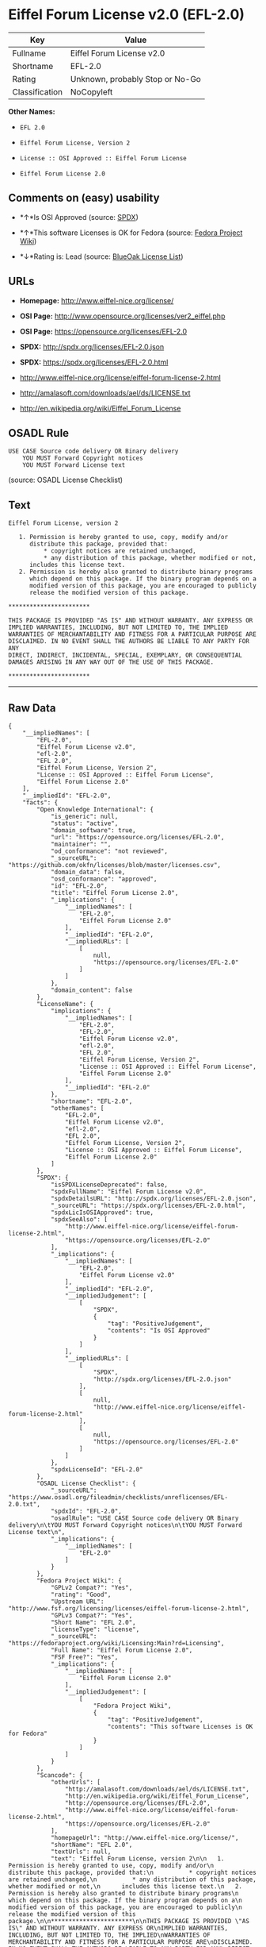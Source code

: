* Eiffel Forum License v2.0 (EFL-2.0)

| Key              | Value                             |
|------------------+-----------------------------------|
| Fullname         | Eiffel Forum License v2.0         |
| Shortname        | EFL-2.0                           |
| Rating           | Unknown, probably Stop or No-Go   |
| Classification   | NoCopyleft                        |

*Other Names:*

- =EFL 2.0=

- =Eiffel Forum License, Version 2=

- =License :: OSI Approved :: Eiffel Forum License=

- =Eiffel Forum License 2.0=

** Comments on (easy) usability

- *↑*Is OSI Approved (source:
  [[https://spdx.org/licenses/EFL-2.0.html][SPDX]])

- *↑*This software Licenses is OK for Fedora (source:
  [[https://fedoraproject.org/wiki/Licensing:Main?rd=Licensing][Fedora
  Project Wiki]])

- *↓*Rating is: Lead (source: [[https://blueoakcouncil.org/list][BlueOak
  License List]])

** URLs

- *Homepage:* http://www.eiffel-nice.org/license/

- *OSI Page:* http://www.opensource.org/licenses/ver2_eiffel.php

- *OSI Page:* https://opensource.org/licenses/EFL-2.0

- *SPDX:* http://spdx.org/licenses/EFL-2.0.json

- *SPDX:* https://spdx.org/licenses/EFL-2.0.html

- http://www.eiffel-nice.org/license/eiffel-forum-license-2.html

- http://amalasoft.com/downloads/ael/ds/LICENSE.txt

- http://en.wikipedia.org/wiki/Eiffel_Forum_License

** OSADL Rule

#+BEGIN_EXAMPLE
    USE CASE Source code delivery OR Binary delivery
    	YOU MUST Forward Copyright notices
    	YOU MUST Forward License text
#+END_EXAMPLE

(source: OSADL License Checklist)

** Text

#+BEGIN_EXAMPLE
    Eiffel Forum License, version 2

       1. Permission is hereby granted to use, copy, modify and/or
          distribute this package, provided that:
              * copyright notices are retained unchanged,
              * any distribution of this package, whether modified or not,
          includes this license text.
       2. Permission is hereby also granted to distribute binary programs
          which depend on this package. If the binary program depends on a
          modified version of this package, you are encouraged to publicly
          release the modified version of this package.

    ***********************

    THIS PACKAGE IS PROVIDED "AS IS" AND WITHOUT WARRANTY. ANY EXPRESS OR
    IMPLIED WARRANTIES, INCLUDING, BUT NOT LIMITED TO, THE IMPLIED
    WARRANTIES OF MERCHANTABILITY AND FITNESS FOR A PARTICULAR PURPOSE ARE
    DISCLAIMED. IN NO EVENT SHALL THE AUTHORS BE LIABLE TO ANY PARTY FOR ANY
    DIRECT, INDIRECT, INCIDENTAL, SPECIAL, EXEMPLARY, OR CONSEQUENTIAL
    DAMAGES ARISING IN ANY WAY OUT OF THE USE OF THIS PACKAGE.

    ***********************
#+END_EXAMPLE

--------------

** Raw Data

#+BEGIN_EXAMPLE
    {
        "__impliedNames": [
            "EFL-2.0",
            "Eiffel Forum License v2.0",
            "efl-2.0",
            "EFL 2.0",
            "Eiffel Forum License, Version 2",
            "License :: OSI Approved :: Eiffel Forum License",
            "Eiffel Forum License 2.0"
        ],
        "__impliedId": "EFL-2.0",
        "facts": {
            "Open Knowledge International": {
                "is_generic": null,
                "status": "active",
                "domain_software": true,
                "url": "https://opensource.org/licenses/EFL-2.0",
                "maintainer": "",
                "od_conformance": "not reviewed",
                "_sourceURL": "https://github.com/okfn/licenses/blob/master/licenses.csv",
                "domain_data": false,
                "osd_conformance": "approved",
                "id": "EFL-2.0",
                "title": "Eiffel Forum License 2.0",
                "_implications": {
                    "__impliedNames": [
                        "EFL-2.0",
                        "Eiffel Forum License 2.0"
                    ],
                    "__impliedId": "EFL-2.0",
                    "__impliedURLs": [
                        [
                            null,
                            "https://opensource.org/licenses/EFL-2.0"
                        ]
                    ]
                },
                "domain_content": false
            },
            "LicenseName": {
                "implications": {
                    "__impliedNames": [
                        "EFL-2.0",
                        "EFL-2.0",
                        "Eiffel Forum License v2.0",
                        "efl-2.0",
                        "EFL 2.0",
                        "Eiffel Forum License, Version 2",
                        "License :: OSI Approved :: Eiffel Forum License",
                        "Eiffel Forum License 2.0"
                    ],
                    "__impliedId": "EFL-2.0"
                },
                "shortname": "EFL-2.0",
                "otherNames": [
                    "EFL-2.0",
                    "Eiffel Forum License v2.0",
                    "efl-2.0",
                    "EFL 2.0",
                    "Eiffel Forum License, Version 2",
                    "License :: OSI Approved :: Eiffel Forum License",
                    "Eiffel Forum License 2.0"
                ]
            },
            "SPDX": {
                "isSPDXLicenseDeprecated": false,
                "spdxFullName": "Eiffel Forum License v2.0",
                "spdxDetailsURL": "http://spdx.org/licenses/EFL-2.0.json",
                "_sourceURL": "https://spdx.org/licenses/EFL-2.0.html",
                "spdxLicIsOSIApproved": true,
                "spdxSeeAlso": [
                    "http://www.eiffel-nice.org/license/eiffel-forum-license-2.html",
                    "https://opensource.org/licenses/EFL-2.0"
                ],
                "_implications": {
                    "__impliedNames": [
                        "EFL-2.0",
                        "Eiffel Forum License v2.0"
                    ],
                    "__impliedId": "EFL-2.0",
                    "__impliedJudgement": [
                        [
                            "SPDX",
                            {
                                "tag": "PositiveJudgement",
                                "contents": "Is OSI Approved"
                            }
                        ]
                    ],
                    "__impliedURLs": [
                        [
                            "SPDX",
                            "http://spdx.org/licenses/EFL-2.0.json"
                        ],
                        [
                            null,
                            "http://www.eiffel-nice.org/license/eiffel-forum-license-2.html"
                        ],
                        [
                            null,
                            "https://opensource.org/licenses/EFL-2.0"
                        ]
                    ]
                },
                "spdxLicenseId": "EFL-2.0"
            },
            "OSADL License Checklist": {
                "_sourceURL": "https://www.osadl.org/fileadmin/checklists/unreflicenses/EFL-2.0.txt",
                "spdxId": "EFL-2.0",
                "osadlRule": "USE CASE Source code delivery OR Binary delivery\n\tYOU MUST Forward Copyright notices\n\tYOU MUST Forward License text\n",
                "_implications": {
                    "__impliedNames": [
                        "EFL-2.0"
                    ]
                }
            },
            "Fedora Project Wiki": {
                "GPLv2 Compat?": "Yes",
                "rating": "Good",
                "Upstream URL": "http://www.fsf.org/licensing/licenses/eiffel-forum-license-2.html",
                "GPLv3 Compat?": "Yes",
                "Short Name": "EFL 2.0",
                "licenseType": "license",
                "_sourceURL": "https://fedoraproject.org/wiki/Licensing:Main?rd=Licensing",
                "Full Name": "Eiffel Forum License 2.0",
                "FSF Free?": "Yes",
                "_implications": {
                    "__impliedNames": [
                        "Eiffel Forum License 2.0"
                    ],
                    "__impliedJudgement": [
                        [
                            "Fedora Project Wiki",
                            {
                                "tag": "PositiveJudgement",
                                "contents": "This software Licenses is OK for Fedora"
                            }
                        ]
                    ]
                }
            },
            "Scancode": {
                "otherUrls": [
                    "http://amalasoft.com/downloads/ael/ds/LICENSE.txt",
                    "http://en.wikipedia.org/wiki/Eiffel_Forum_License",
                    "http://opensource.org/licenses/EFL-2.0",
                    "http://www.eiffel-nice.org/license/eiffel-forum-license-2.html",
                    "https://opensource.org/licenses/EFL-2.0"
                ],
                "homepageUrl": "http://www.eiffel-nice.org/license/",
                "shortName": "EFL 2.0",
                "textUrls": null,
                "text": "Eiffel Forum License, version 2\n\n   1. Permission is hereby granted to use, copy, modify and/or\n      distribute this package, provided that:\n          * copyright notices are retained unchanged,\n          * any distribution of this package, whether modified or not,\n      includes this license text.\n   2. Permission is hereby also granted to distribute binary programs\n      which depend on this package. If the binary program depends on a\n      modified version of this package, you are encouraged to publicly\n      release the modified version of this package.\n\n***********************\n\nTHIS PACKAGE IS PROVIDED \"AS IS\" AND WITHOUT WARRANTY. ANY EXPRESS OR\nIMPLIED WARRANTIES, INCLUDING, BUT NOT LIMITED TO, THE IMPLIED\nWARRANTIES OF MERCHANTABILITY AND FITNESS FOR A PARTICULAR PURPOSE ARE\nDISCLAIMED. IN NO EVENT SHALL THE AUTHORS BE LIABLE TO ANY PARTY FOR ANY\nDIRECT, INDIRECT, INCIDENTAL, SPECIAL, EXEMPLARY, OR CONSEQUENTIAL\nDAMAGES ARISING IN ANY WAY OUT OF THE USE OF THIS PACKAGE.\n\n***********************",
                "category": "Permissive",
                "osiUrl": "http://www.opensource.org/licenses/ver2_eiffel.php",
                "owner": "Eiffel NICE",
                "_sourceURL": "https://github.com/nexB/scancode-toolkit/blob/develop/src/licensedcode/data/licenses/efl-2.0.yml",
                "key": "efl-2.0",
                "name": "Eiffel Forum License 2.0",
                "spdxId": "EFL-2.0",
                "_implications": {
                    "__impliedNames": [
                        "efl-2.0",
                        "EFL 2.0",
                        "EFL-2.0"
                    ],
                    "__impliedId": "EFL-2.0",
                    "__impliedCopyleft": [
                        [
                            "Scancode",
                            "NoCopyleft"
                        ]
                    ],
                    "__calculatedCopyleft": "NoCopyleft",
                    "__impliedText": "Eiffel Forum License, version 2\n\n   1. Permission is hereby granted to use, copy, modify and/or\n      distribute this package, provided that:\n          * copyright notices are retained unchanged,\n          * any distribution of this package, whether modified or not,\n      includes this license text.\n   2. Permission is hereby also granted to distribute binary programs\n      which depend on this package. If the binary program depends on a\n      modified version of this package, you are encouraged to publicly\n      release the modified version of this package.\n\n***********************\n\nTHIS PACKAGE IS PROVIDED \"AS IS\" AND WITHOUT WARRANTY. ANY EXPRESS OR\nIMPLIED WARRANTIES, INCLUDING, BUT NOT LIMITED TO, THE IMPLIED\nWARRANTIES OF MERCHANTABILITY AND FITNESS FOR A PARTICULAR PURPOSE ARE\nDISCLAIMED. IN NO EVENT SHALL THE AUTHORS BE LIABLE TO ANY PARTY FOR ANY\nDIRECT, INDIRECT, INCIDENTAL, SPECIAL, EXEMPLARY, OR CONSEQUENTIAL\nDAMAGES ARISING IN ANY WAY OUT OF THE USE OF THIS PACKAGE.\n\n***********************",
                    "__impliedURLs": [
                        [
                            "Homepage",
                            "http://www.eiffel-nice.org/license/"
                        ],
                        [
                            "OSI Page",
                            "http://www.opensource.org/licenses/ver2_eiffel.php"
                        ],
                        [
                            null,
                            "http://amalasoft.com/downloads/ael/ds/LICENSE.txt"
                        ],
                        [
                            null,
                            "http://en.wikipedia.org/wiki/Eiffel_Forum_License"
                        ],
                        [
                            null,
                            "http://opensource.org/licenses/EFL-2.0"
                        ],
                        [
                            null,
                            "http://www.eiffel-nice.org/license/eiffel-forum-license-2.html"
                        ],
                        [
                            null,
                            "https://opensource.org/licenses/EFL-2.0"
                        ]
                    ]
                }
            },
            "OpenChainPolicyTemplate": {
                "isSaaSDeemed": "no",
                "licenseType": "permissive",
                "freedomOrDeath": "no",
                "typeCopyleft": "no",
                "_sourceURL": "https://github.com/OpenChain-Project/curriculum/raw/ddf1e879341adbd9b297cd67c5d5c16b2076540b/policy-template/Open%20Source%20Policy%20Template%20for%20OpenChain%20Specification%201.2.ods",
                "name": "Eiffel Forum License V2.0",
                "commercialUse": true,
                "spdxId": "EFL-2.0",
                "_implications": {
                    "__impliedNames": [
                        "EFL-2.0"
                    ]
                }
            },
            "BlueOak License List": {
                "BlueOakRating": "Lead",
                "url": "https://spdx.org/licenses/EFL-2.0.html",
                "isPermissive": true,
                "_sourceURL": "https://blueoakcouncil.org/list",
                "name": "Eiffel Forum License v2.0",
                "id": "EFL-2.0",
                "_implications": {
                    "__impliedNames": [
                        "EFL-2.0"
                    ],
                    "__impliedJudgement": [
                        [
                            "BlueOak License List",
                            {
                                "tag": "NegativeJudgement",
                                "contents": "Rating is: Lead"
                            }
                        ]
                    ],
                    "__impliedCopyleft": [
                        [
                            "BlueOak License List",
                            "NoCopyleft"
                        ]
                    ],
                    "__calculatedCopyleft": "NoCopyleft",
                    "__impliedURLs": [
                        [
                            "SPDX",
                            "https://spdx.org/licenses/EFL-2.0.html"
                        ]
                    ]
                }
            },
            "OpenSourceInitiative": {
                "text": [
                    {
                        "url": "https://opensource.org/licenses/EFL-2.0",
                        "title": "HTML",
                        "media_type": "text/html"
                    }
                ],
                "identifiers": [
                    {
                        "identifier": "EFL-2.0",
                        "scheme": "DEP5"
                    },
                    {
                        "identifier": "EFL-2.0",
                        "scheme": "SPDX"
                    },
                    {
                        "identifier": "License :: OSI Approved :: Eiffel Forum License",
                        "scheme": "Trove"
                    }
                ],
                "superseded_by": null,
                "_sourceURL": "https://opensource.org/licenses/",
                "name": "Eiffel Forum License, Version 2",
                "other_names": [],
                "keywords": [
                    "osi-approved",
                    "discouraged",
                    "redundant"
                ],
                "id": "EFL-2.0",
                "links": [
                    {
                        "note": "OSI Page",
                        "url": "https://opensource.org/licenses/EFL-2.0"
                    }
                ],
                "_implications": {
                    "__impliedNames": [
                        "EFL-2.0",
                        "Eiffel Forum License, Version 2",
                        "EFL-2.0",
                        "EFL-2.0",
                        "License :: OSI Approved :: Eiffel Forum License"
                    ],
                    "__impliedURLs": [
                        [
                            "OSI Page",
                            "https://opensource.org/licenses/EFL-2.0"
                        ]
                    ]
                }
            }
        },
        "__impliedJudgement": [
            [
                "BlueOak License List",
                {
                    "tag": "NegativeJudgement",
                    "contents": "Rating is: Lead"
                }
            ],
            [
                "Fedora Project Wiki",
                {
                    "tag": "PositiveJudgement",
                    "contents": "This software Licenses is OK for Fedora"
                }
            ],
            [
                "SPDX",
                {
                    "tag": "PositiveJudgement",
                    "contents": "Is OSI Approved"
                }
            ]
        ],
        "__impliedCopyleft": [
            [
                "BlueOak License List",
                "NoCopyleft"
            ],
            [
                "Scancode",
                "NoCopyleft"
            ]
        ],
        "__calculatedCopyleft": "NoCopyleft",
        "__impliedText": "Eiffel Forum License, version 2\n\n   1. Permission is hereby granted to use, copy, modify and/or\n      distribute this package, provided that:\n          * copyright notices are retained unchanged,\n          * any distribution of this package, whether modified or not,\n      includes this license text.\n   2. Permission is hereby also granted to distribute binary programs\n      which depend on this package. If the binary program depends on a\n      modified version of this package, you are encouraged to publicly\n      release the modified version of this package.\n\n***********************\n\nTHIS PACKAGE IS PROVIDED \"AS IS\" AND WITHOUT WARRANTY. ANY EXPRESS OR\nIMPLIED WARRANTIES, INCLUDING, BUT NOT LIMITED TO, THE IMPLIED\nWARRANTIES OF MERCHANTABILITY AND FITNESS FOR A PARTICULAR PURPOSE ARE\nDISCLAIMED. IN NO EVENT SHALL THE AUTHORS BE LIABLE TO ANY PARTY FOR ANY\nDIRECT, INDIRECT, INCIDENTAL, SPECIAL, EXEMPLARY, OR CONSEQUENTIAL\nDAMAGES ARISING IN ANY WAY OUT OF THE USE OF THIS PACKAGE.\n\n***********************",
        "__impliedURLs": [
            [
                "SPDX",
                "http://spdx.org/licenses/EFL-2.0.json"
            ],
            [
                null,
                "http://www.eiffel-nice.org/license/eiffel-forum-license-2.html"
            ],
            [
                null,
                "https://opensource.org/licenses/EFL-2.0"
            ],
            [
                "SPDX",
                "https://spdx.org/licenses/EFL-2.0.html"
            ],
            [
                "Homepage",
                "http://www.eiffel-nice.org/license/"
            ],
            [
                "OSI Page",
                "http://www.opensource.org/licenses/ver2_eiffel.php"
            ],
            [
                null,
                "http://amalasoft.com/downloads/ael/ds/LICENSE.txt"
            ],
            [
                null,
                "http://en.wikipedia.org/wiki/Eiffel_Forum_License"
            ],
            [
                null,
                "http://opensource.org/licenses/EFL-2.0"
            ],
            [
                "OSI Page",
                "https://opensource.org/licenses/EFL-2.0"
            ]
        ]
    }
#+END_EXAMPLE